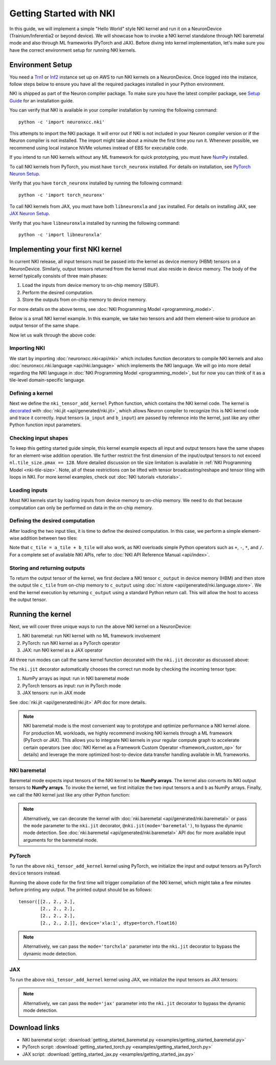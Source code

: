 .. _nki_getting_started:

Getting Started with NKI
--------------------------

In this guide, we will implement a simple "Hello World" style NKI kernel and run it on a NeuronDevice
(Trainium/Inferentia2 or beyond device).
We will showcase how to invoke a NKI kernel standalone through NKI baremetal mode
and also through ML frameworks (PyTorch and JAX).
Before diving into kernel implementation, let's make sure you have the correct environment setup
for running NKI kernels.


Environment Setup
~~~~~~~~~~~~~~~~~~~~

You need a `Trn1 <https://aws.amazon.com/ec2/instance-types/trn1/>`__ or
`Inf2 <https://aws.amazon.com/ec2/instance-types/inf2/>`__ instance set up
on AWS to run NKI kernels on a NeuronDevice.
Once logged into the instance, follow steps below to ensure you have all the
required packages installed in your Python environment.

NKI is shipped as part of the Neuron compiler package. To make sure you have the latest compiler
package, see `Setup
Guide <https://awsdocs-neuron.readthedocs-hosted.com/en/latest/setup/index.html>`__
for an installation guide.

You can verify that NKI is available in your compiler installation by
running the following command:

::

   python -c 'import neuronxcc.nki'

This attempts to import the NKI package. It will error out if NKI is not included in
your Neuron compiler version or if the Neuron
compiler is not installed. The import might take about a minute the first
time you run it. Whenever possible, we recommend using local instance NVMe volumes instead of EBS for
executable code.

If you intend to run NKI kernels without any ML framework for quick prototyping, you must have 
`NumPy <https://numpy.org/install/>`__ installed.

To call NKI kernels from PyTorch, you must have ``torch_neuronx``
installed. For details on installation, see
`PyTorch Neuron Setup <https://awsdocs-neuron.readthedocs-hosted.com/en/latest/setup/torch-neuronx.html#setup-torch-neuronx>`__.

Verify that you have ``torch_neuronx`` installed by
running the following command:

::

   python -c 'import torch_neuronx'

To call NKI kernels from JAX, you must have both ``libneuronxla`` and ``jax`` installed.  For details on installing JAX, see
`JAX Neuron Setup <https://awsdocs-neuron.readthedocs-hosted.com/en/latest/frameworks/jax/setup/jax-setup.html>`_.

Verify that you have ``libneuronxla`` installed by running the following command:

::
	  		  
	python -c 'import libneuronxla'

Implementing your first NKI kernel
~~~~~~~~~~~~~~~~~~~~~~~~~~~~~~~~~~~~~~~~

In current NKI release, all input tensors must be passed into the kernel as device memory (HBM) tensors
on a NeuronDevice. Similarly, output tensors returned from the kernel must also reside in device memory.
The body of the kernel typically consists of three main phases:

1. Load the inputs from device memory to on-chip memory (SBUF).
2. Perform the desired computation.
3. Store the outputs from on-chip memory to device memory.

For more details on the above terms, see
:doc:`NKI Programming Model <programming_model>`.

Below is a small NKI kernel example. In this example, we take two tensors and add them element-wise to
produce an output tensor of the same shape.

.. We start by creating a ``nki_tensor_add.py`` file with
.. the following code. We'll discuss different parts of
.. the code in details later in this section.

.. *nki_tensor_add.py:*

.. nki_example:: examples/getting_started_baremetal.py
   :language: python
   :linenos:
   :marker: NKI_EXAMPLE_0


Now let us walk through the above code:

.. _importing-nki:

Importing NKI
^^^^^^^^^^^^^^^^^^^^

We start by importing :doc:`neuronxcc.nki<api/nki>` which includes function decorators to compile
NKI kernels and also :doc:`neuronxcc.nki.language <api/nki.language>` which implements the
NKI language. We will go into more detail regarding the NKI language
in :doc:`NKI Programming Model <programming_model>`,
but for now you can think of it as a tile-level
domain-specific language.


.. nki_example:: examples/getting_started_baremetal.py
   :language: python
   :marker: NKI_EXAMPLE_1

.. _defining-a-kernel:

Defining a kernel
^^^^^^^^^^^^^^^^^^^^^^^^

Next we define the ``nki_tensor_add_kernel`` Python function, which contains the NKI kernel code.
The kernel is `decorated <https://www.geeksforgeeks.org/decorators-in-python/>`__
with :doc:`nki.jit <api/generated/nki.jit>`, which allows Neuron compiler to recognize this
is NKI kernel code and trace it correctly.
Input tensors (``a_input`` and ``b_input``) are passed by reference into the
kernel, just like any other Python function input parameters.

.. nki_example:: examples/getting_started_baremetal.py
   :language: python
   :marker: NKI_EXAMPLE_2

.. This instructs the NKI toolset to translate this Python function into an
.. intermediate representation, which is then passed to the Neuron
.. compiler.

.. .. _tensor-indexing:

.. Indexing tensors
.. ^^^^^^^^^^^^^^^^^^^^^^

.. NKI performs tile-level operations, where a tile can be created using a
.. combination of a tensor and corresponding indices. So, we first define
.. the desired indices:

.. ::

..      i_x = nl.arange(4)[:, None]
..      i_y = nl.arange(3)[None, :]

.. The above code defines the indices ``i_x`` and ``i_y``, of shapes
.. ``(4,1)`` and ``(1,3)`` respectively. When ``i_x`` and ``i_y`` are used
.. together to access a tensor, they form a ``(4,3)`` 2D index-grid,
.. following NumPy's *broadcasting* conventions to handle
.. arrays with different shapes during arithmetic operations. For further details on this, see
.. `Broadcasting <https://numpy.org/doc/stable/user/basics.broadcasting.html>`__ in the NumPy User Guide
.. for further details.

.. In this example, ``arange(4)``
.. creates a 1D array with four evenly spaced values from 0 to 3
.. (``[0,1,2,3]``), and ``[:, None]`` adds an additional axis to explicitly
.. make ``i_x`` a *row-index* in a 2D array, with shape of ``(4, 1)``.
.. Similarly, ``i_y`` is the *column-index* in a 2D array, with shape
.. ``(1,3)``. Since ``i_x`` and ``i_y`` have their values on different
.. axes, putting them together forms a 2D array with 4x3=12 values.
.. :numref:`Fig. %s <nki-fig-md-tensor-indexing>` below visualizes
.. the tensor indices.

.. .. _nki-fig-md-tensor-indexing:

.. .. figure:: img/getting-started-indexing.png
..    :align: center

..    Multi-dimensional tensor indexing in NKI

Checking input shapes
^^^^^^^^^^^^^^^^^^^^^^^
To keep this getting started guide simple, this kernel example expects all input and output tensors
have the same shapes for an element-wise
addition operation. We further restrict the first dimension of the input/output tensors to not exceed
``nl.tile_size.pmax == 128``. More detailed discussion on tile size limitation is available
in :ref:`NKI Programming Model <nki-tile-size>`. Note, all of these restrictions *can* be lifted with
tensor broadcasting/reshape and tensor tiling with loops in NKI. For more kernel examples, check out
:doc:`NKI tutorials <tutorials>`.


.. nki_example:: examples/getting_started_baremetal.py
   :language: python
   :marker: NKI_EXAMPLE_3


.. _loading-inputs:

Loading inputs
^^^^^^^^^^^^^^^^^^^^^

Most NKI kernels start by loading inputs from device memory to on-chip
memory. We need to do that because
computation can only be performed on data in the on-chip memory.

.. nki_example:: examples/getting_started_baremetal.py
   :language: python
   :marker: NKI_EXAMPLE_4


.. _5-defining-the-desired-computation:

Defining the desired computation
^^^^^^^^^^^^^^^^^^^^^^^^^^^^^^^^^^^^^^^

After loading the two input tiles, it is time to define the desired
computation. In this case, we perform a simple element-wise addition
between two tiles:


.. nki_example:: examples/getting_started_baremetal.py
   :language: python
   :marker: NKI_EXAMPLE_5


Note that ``c_tile = a_tile + b_tile`` will also work, as NKI overloads
simple Python operators such as ``+``, ``-``, ``*``, and ``/``. For a
complete set of available NKI APIs, refer to
:doc:`NKI API Reference Manual <api/index>`.

.. _storing-outputs:

Storing and returning outputs
^^^^^^^^^^^^^^^^^^^^^^^^^^^^^

To return the output tensor of the kernel, we first declare a NKI tensor ``c_output`` in
device memory (HBM) and then store the output tile ``c_tile`` from on-chip memory to
``c_output`` using :doc:`nl.store <api/generated/nki.language.store>`.
We end the kernel execution by returning ``c_output`` using a standard Python return call.
This will allow the host to access the output tensor.

.. nki_example:: examples/getting_started_baremetal.py
   :language: python
   :marker: NKI_EXAMPLE_6

.. _running-the-kernel:

Running the kernel
~~~~~~~~~~~~~~~~~~~~~~~

Next, we will cover three unique ways to run the above NKI kernel on a NeuronDevice:

1. NKI baremetal: run NKI kernel with no ML framework involvement
2. PyTorch: run NKI kernel as a PyTorch operator
3. JAX: run NKI kernel as a JAX operator

All three run modes can call the same kernel function decorated with the
``nki.jit`` decorator as discussed above:

.. nki_example:: examples/getting_started_baremetal.py
   :language: python
   :linenos:
   :marker: NKI_EXAMPLE_2

The ``nki.jit`` decorator automatically chooses the correct run mode by checking the incoming
tensor type:

1. NumPy arrays as input: run in NKI baremetal mode
2. PyTorch tensors as input: run in PyTorch mode
3. JAX tensors: run in JAX mode

See :doc:`nki.jit <api/generated/nki.jit>` API doc for more details.

.. note::
   NKI baremetal mode is the most convenient way to prototype and optimize performance
   a NKI kernel alone. For production ML workloads, we highly recommend invoking NKI kernels
   through a ML framework (PyTorch or JAX). This allows you to integrate NKI kernels
   in your regular compute graph to accelerate certain operators
   (see :doc:`NKI Kernel as a Framework Custom Operator <framework_custom_op>` for details)
   and leverage the more optimized host-to-device data transfer
   handling available in ML frameworks.

NKI baremetal
^^^^^^^^^^^^^^^^^^

Baremetal mode expects input tensors of the NKI kernel to be **NumPy arrays**. The kernel also
converts its NKI output tensors to **NumPy arrays**. To invoke the kernel, we first initialize the
two input tensors ``a`` and ``b`` as NumPy arrays. Finally, we call the NKI kernel just like any
other Python function:

.. nki_example:: examples/getting_started_baremetal.py
   :language: python
   :linenos:
   :marker: NKI_EXAMPLE_8

.. note::
   Alternatively, we can decorate the kernel with :doc:`nki.baremetal <api/generated/nki.baremetal>` or pass
   the ``mode`` parameter to the ``nki.jit`` decorator, ``@nki.jit(mode='baremetal')``, to bypass
   the dynamic mode detection. See
   :doc:`nki.baremetal <api/generated/nki.baremetal>` API doc for more available input arguments for the
   baremetal mode.

PyTorch
^^^^^^^^^

To run the above ``nki_tensor_add_kernel`` kernel using PyTorch, we initialize
the input and output tensors as PyTorch ``device`` tensors instead.

.. nki_example:: examples/getting_started_torch.py
   :language: python
   :linenos:
   :marker: NKI_EXAMPLE_10

Running the above code for the first time will trigger compilation of the NKI kernel, which might
take a few minutes before printing any output. The printed output should be as follows:

::

   tensor([[2., 2., 2.],
           [2., 2., 2.],
           [2., 2., 2.],
           [2., 2., 2.]], device='xla:1', dtype=torch.float16)

.. note::
   Alternatively, we can pass the ``mode='torchxla'`` parameter into the ``nki.jit`` decorator to
   bypass the dynamic mode detection.

JAX
^^^^^^^^^
To run the above ``nki_tensor_add_kernel`` kernel using JAX, we initialize the input tensors
as JAX tensors:

.. nki_example:: examples/getting_started_jax.py
   :language: python
   :linenos:
   :marker: NKI_EXAMPLE_11

.. note::
   Alternatively, we can pass the ``mode='jax'`` parameter into the ``nki.jit`` decorator to
   bypass the dynamic mode detection.

Download links
~~~~~~~~~~~~~~~~~

- NKI baremetal script: :download:`getting_started_baremetal.py <examples/getting_started_baremetal.py>`
- PyTorch script: :download:`getting_started_torch.py <examples/getting_started_torch.py>`
- JAX script: :download:`getting_started_jax.py <examples/getting_started_jax.py>`